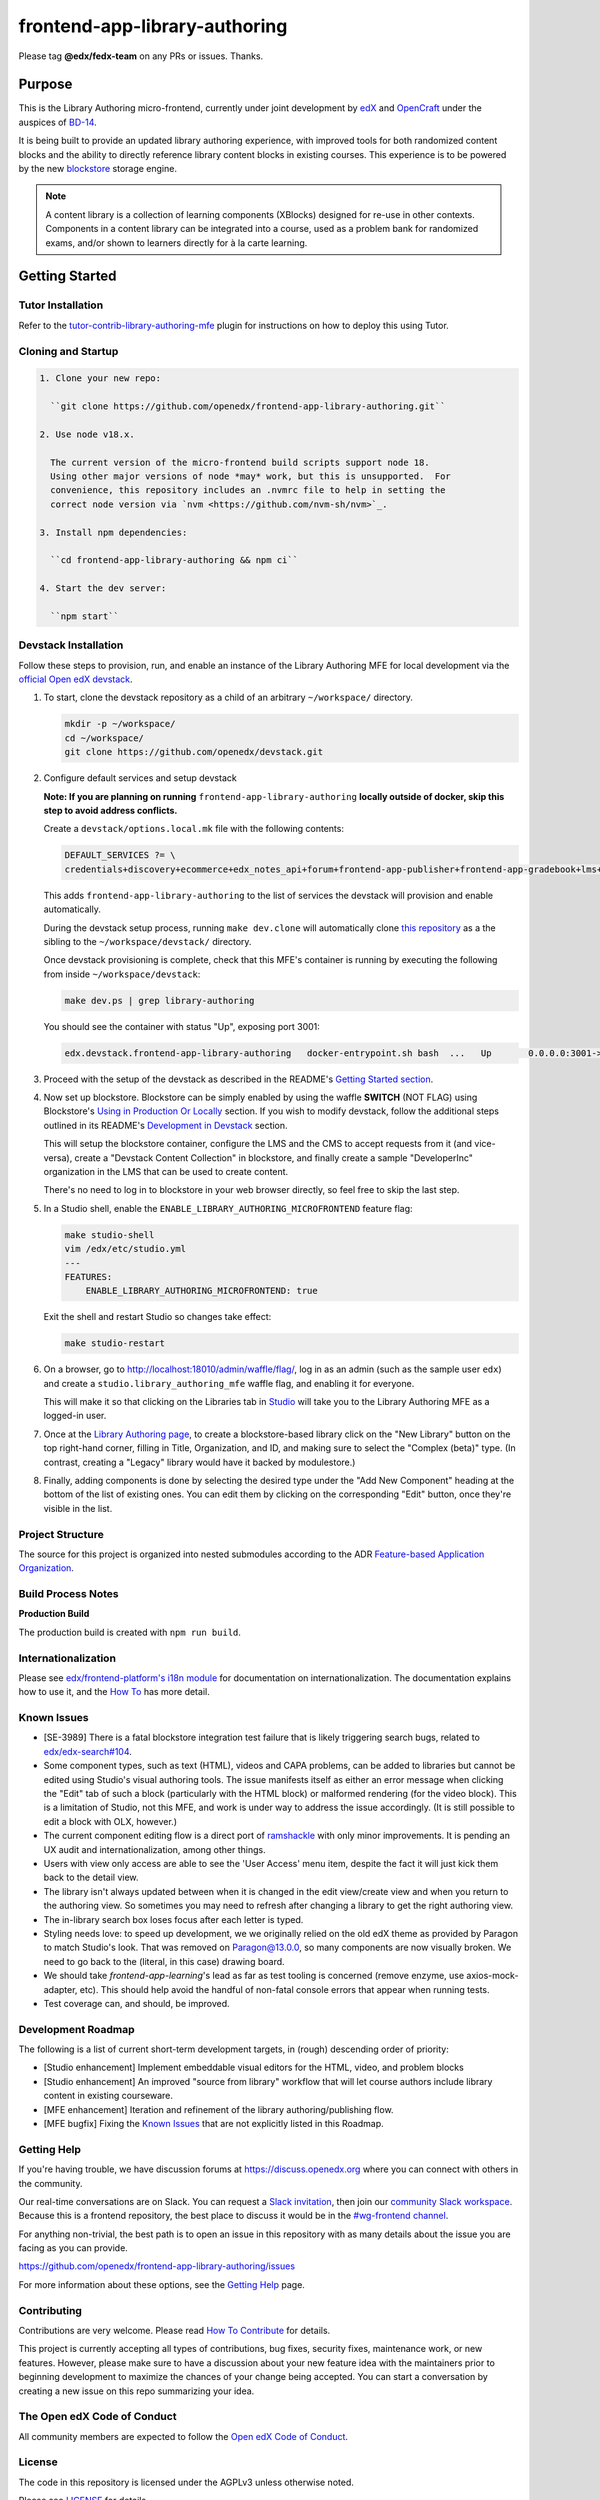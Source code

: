 ###############################
frontend-app-library-authoring
###############################

|Build Status| |Codecov| |license|

Please tag **@edx/fedx-team** on any PRs or issues.  Thanks.

********
Purpose
********

This is the Library Authoring micro-frontend, currently under joint development by `edX <https://www.edx.org>`_ and
`OpenCraft <https://www.opencraft.com>`_ under the auspices of `BD-14
<https://openedx.atlassian.net/wiki/spaces/COMM/pages/1545011241/BD-14+Blockstore+Powered+Content+Libraries+Taxonomies>`_.

It is being built to provide an updated library authoring experience, with improved tools for both randomized content
blocks and the ability to directly reference library content blocks in existing courses. This experience is to be
powered by the new `blockstore <https://github.com/openedx/blockstore>`_ storage engine.

.. note::

   A content library is a collection of learning components (XBlocks) designed for re-use in other contexts. Components
   in a content library can be integrated into a course, used as a problem bank for randomized exams, and/or shown to
   learners directly for à la carte learning.

***************
Getting Started
***************

Tutor Installation
===================

Refer to the `tutor-contrib-library-authoring-mfe`_ plugin for instructions on how to deploy this using Tutor.

.. _tutor-contrib-library-authoring-mfe: https://github.com/openedx/openedx-tutor-plugins/tree/main/plugins/tutor-contrib-library-authoring-mfe

Cloning and Startup
===================

.. code-block::

  1. Clone your new repo:

    ``git clone https://github.com/openedx/frontend-app-library-authoring.git``

  2. Use node v18.x.

    The current version of the micro-frontend build scripts support node 18.
    Using other major versions of node *may* work, but this is unsupported.  For
    convenience, this repository includes an .nvmrc file to help in setting the
    correct node version via `nvm <https://github.com/nvm-sh/nvm>`_.

  3. Install npm dependencies:

    ``cd frontend-app-library-authoring && npm ci``

  4. Start the dev server:

    ``npm start``

Devstack Installation
=====================

Follow these steps to provision, run, and enable an instance of the Library Authoring MFE for local development via the
`official Open edX devstack
<https://edx.readthedocs.io/projects/edx-installing-configuring-and-running/en/latest/installation/index.html>`_.

#. To start, clone the devstack repository as a child of an arbitrary ``~/workspace/`` directory.

   .. code-block::

      mkdir -p ~/workspace/
      cd ~/workspace/
      git clone https://github.com/openedx/devstack.git

#. Configure default services and setup devstack
   
   **Note: If you are planning on running** ``frontend-app-library-authoring`` **locally outside of docker, skip this step to avoid address conflicts.**

   Create a ``devstack/options.local.mk`` file with the following contents:

   .. code-block::

      DEFAULT_SERVICES ?= \
      credentials+discovery+ecommerce+edx_notes_api+forum+frontend-app-publisher+frontend-app-gradebook+lms+studio+frontend-app-library-authoring

   This adds ``frontend-app-library-authoring`` to the list of services the devstack will provision and enable automatically.

   During the devstack setup process, running ``make dev.clone`` will automatically clone `this repository <https://github.com/openedx/frontend-app-library-authoring.git>`_ as a the sibling to the ``~/workspace/devstack/`` directory.
   
   Once devstack provisioning is complete, check that this MFE's container is running by executing the following from
   inside ``~/workspace/devstack``:

   .. code-block::

      make dev.ps | grep library-authoring

   You should see the container with status "Up", exposing port 3001:

   .. code-block::

      edx.devstack.frontend-app-library-authoring   docker-entrypoint.sh bash  ...   Up       0.0.0.0:3001->3001/tcp   

#. Proceed with the setup of the devstack as described in the README's `Getting Started section
   <https://github.com/openedx/devstack#getting-started>`_.


#. Now set up blockstore. Blockstore can be simply enabled by using the waffle **SWITCH** (NOT FLAG) using Blockstore's `Using in Production Or Locally
   <https://github.com/openedx/blockstore/tree/master#using-in-production>`_ section. If you wish to modify devstack, follow the additional steps outlined in  its README's `Development in Devstack <https://github.com/openedx/blockstore/#using-with-docker-devstack>`_ section.

   This will setup the blockstore container, configure the LMS and the CMS to accept requests from it (and vice-versa),
   create a "Devstack Content Collection" in blockstore, and finally create a sample "DeveloperInc" organization in the
   LMS that can be used to create content.

   There's no need to log in to blockstore in your web browser directly, so feel free to skip the last step.

#. In a Studio shell, enable the ``ENABLE_LIBRARY_AUTHORING_MICROFRONTEND`` feature flag:

   .. code-block::

      make studio-shell
      vim /edx/etc/studio.yml
      ---
      FEATURES:
          ENABLE_LIBRARY_AUTHORING_MICROFRONTEND: true

   Exit the shell and restart Studio so changes take effect:

   .. code-block::

      make studio-restart

#. On a browser, go to http://localhost:18010/admin/waffle/flag/, log in as an admin (such as the sample user ``edx``)
   and create a ``studio.library_authoring_mfe`` waffle flag, and enabling it for everyone.

   This will make it so that clicking on the Libraries tab in `Studio <http://localhost:18010/home/>`_ will take you to
   the Library Authoring MFE as a logged-in user.

   .. image:: ./docs/images/screenshot_mfe.png

#. Once at the `Library Authoring page <http://localhost:3001>`_, to create a blockstore-based library click on the "New
   Library" button on the top right-hand corner, filling in Title, Organization, and ID, and making sure to select the
   "Complex (beta)" type.  (In contrast, creating a "Legacy" library would have it backed by modulestore.)

   .. image:: ./docs/images/screenshot_creating.png

#. Finally, adding components is done by selecting the desired type under the "Add New Component" heading at the bottom
   of the list of existing ones.  You can edit them by clicking on the corresponding "Edit" button, once they're visible
   in the list.

   .. image:: ./docs/images/screenshot_adding_components.png

Project Structure
=================

The source for this project is organized into nested submodules according to the ADR `Feature-based Application
Organization
<https://github.com/openedx/frontend-template-application/blob/master/docs/decisions/0002-feature-based-application-organization.rst>`_.

Build Process Notes
===================

**Production Build**

The production build is created with ``npm run build``.

Internationalization
====================

Please see `edx/frontend-platform's i18n module
<https://edx.github.io/frontend-platform/module-Internationalization.html>`_ for documentation on internationalization.
The documentation explains how to use it, and the `How To
<https://github.com/openedx/frontend-i18n/blob/master/docs/how_tos/i18n.rst>`_ has more detail.

.. |Build Status| image:: https://github.com/openedx/frontend-app-library-authoring/workflows/node_js%20CI/badge.svg?branch=master
   :target: https://github.com/openedx/frontend-app-library-authoring/actions?query=workflow%3A%22node_js+CI%22
.. |Codecov| image:: https://codecov.io/gh/edx/frontend-app-library-authoring/branch/master/graph/badge.svg
   :target: https://codecov.io/gh/edx/frontend-app-library-authoring
.. |license| image:: https://img.shields.io/npm/l/@edx/frontend-app-library-authoring.svg
   :target: @edx/frontend-app-library-authoring

Known Issues
============

* [SE-3989] There is a fatal blockstore integration test failure that is likely triggering search bugs, related to
  `edx/edx-search#104 <https://github.com/openedx/edx-search/pull/104>`_.

* Some component types, such as text (HTML), videos and CAPA problems, can be added to libraries but cannot be edited
  using Studio's visual authoring tools.  The issue manifests itself as either an error message when clicking the "Edit"
  tab of such a block (particularly with the HTML block) or malformed rendering (for the video block).  This is a
  limitation of Studio, not this MFE, and work is under way to address the issue accordingly.  (It is still possible to
  edit a block with OLX, however.)

* The current component editing flow is a direct port of `ramshackle <https://github.com/open-craft/ramshackle>`_ with
  only minor improvements.  It is pending an UX audit and internationalization, among other things.

* Users with view only access are able to see the 'User Access' menu item, despite the fact it will just kick them back
  to the detail view.

* The library isn't always updated between when it is changed in the edit view/create view and when you return to the
  authoring view. So sometimes you may need to refresh after changing a library to get the right authoring view.

* The in-library search box loses focus after each letter is typed.

* Styling needs love: to speed up development, we we originally relied on the old edX theme as provided by Paragon to
  match Studio's look. That was removed on Paragon@13.0.0, so many components are now visually broken.  We need to go
  back to the (literal, in this case) drawing board.

* We should take `frontend-app-learning`'s lead as far as test tooling is concerned (remove enzyme, use
  axios-mock-adapter, etc).  This should help avoid the handful of non-fatal console errors that appear when running
  tests.

* Test coverage can, and should, be improved.

Development Roadmap
==================

The following is a list of current short-term development targets, in (rough) descending order of priority:

* [Studio enhancement] Implement embeddable visual editors for the HTML, video, and problem blocks

* [Studio enhancement] An improved "source from library" workflow that will let course authors include library content
  in existing courseware.

* [MFE enhancement] Iteration and refinement of the library authoring/publishing flow.

* [MFE bugfix] Fixing the `Known Issues <#known-issues>`_ that are not explicitly listed in this Roadmap.

Getting Help
===========

If you're having trouble, we have discussion forums at
https://discuss.openedx.org where you can connect with others in the community.

Our real-time conversations are on Slack. You can request a `Slack
invitation`_, then join our `community Slack workspace`_.  Because this is a
frontend repository, the best place to discuss it would be in the `#wg-frontend
channel`_.

For anything non-trivial, the best path is to open an issue in this repository
with as many details about the issue you are facing as you can provide.

https://github.com/openedx/frontend-app-library-authoring/issues

For more information about these options, see the `Getting Help`_ page.

.. _Slack invitation: https://openedx.org/slack
.. _community Slack workspace: https://openedx.slack.com/
.. _#wg-frontend channel: https://openedx.slack.com/archives/C04BM6YC7A6
.. _Getting Help: https://openedx.org/community/connect

Contributing
============

Contributions are very welcome.  Please read `How To Contribute`_ for details.

.. _How To Contribute: https://openedx.org/r/how-to-contribute

This project is currently accepting all types of contributions, bug fixes,
security fixes, maintenance work, or new features.  However, please make sure
to have a discussion about your new feature idea with the maintainers prior to
beginning development to maximize the chances of your change being accepted.
You can start a conversation by creating a new issue on this repo summarizing
your idea.


The Open edX Code of Conduct
============================

All community members are expected to follow the `Open edX Code of Conduct`_.

.. _Open edX Code of Conduct: https://openedx.org/code-of-conduct/

License
=======

The code in this repository is licensed under the AGPLv3 unless otherwise
noted.

Please see `LICENSE <LICENSE>`_ for details.

Reporting Security Issues
=========================

Please do not report security issues in public. Please email security@openedx.org.
